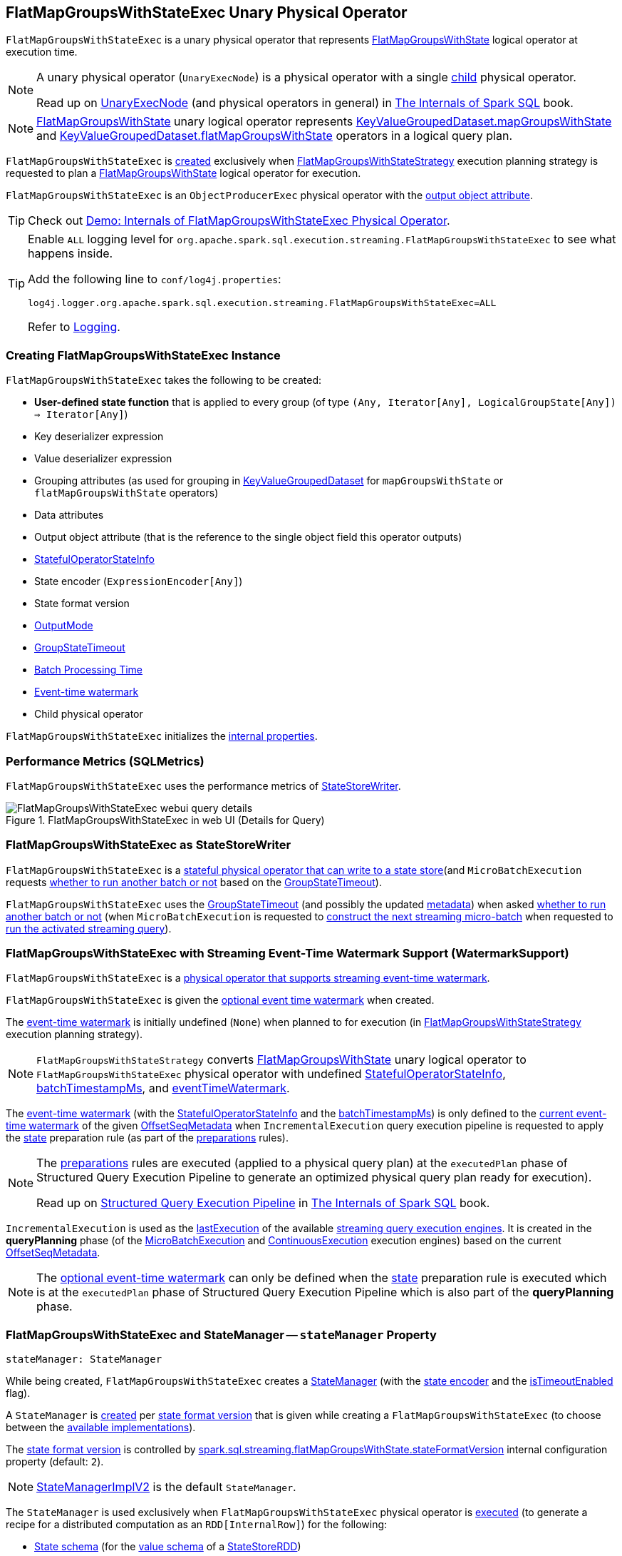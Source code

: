 == [[FlatMapGroupsWithStateExec]] FlatMapGroupsWithStateExec Unary Physical Operator

`FlatMapGroupsWithStateExec` is a unary physical operator that represents <<spark-sql-streaming-FlatMapGroupsWithState.adoc#, FlatMapGroupsWithState>> logical operator at execution time.

[NOTE]
====
A unary physical operator (`UnaryExecNode`) is a physical operator with a single <<child, child>> physical operator.

Read up on https://jaceklaskowski.gitbooks.io/mastering-spark-sql/spark-sql-SparkPlan.html[UnaryExecNode] (and physical operators in general) in https://bit.ly/spark-sql-internals[The Internals of Spark SQL] book.
====

NOTE: <<spark-sql-streaming-FlatMapGroupsWithState.adoc#, FlatMapGroupsWithState>> unary logical operator represents <<spark-sql-streaming-KeyValueGroupedDataset.adoc#mapGroupsWithState, KeyValueGroupedDataset.mapGroupsWithState>> and <<spark-sql-streaming-KeyValueGroupedDataset.adoc#flatMapGroupsWithState, KeyValueGroupedDataset.flatMapGroupsWithState>> operators in a logical query plan.

`FlatMapGroupsWithStateExec` is <<creating-instance, created>> exclusively when <<spark-sql-streaming-FlatMapGroupsWithStateStrategy.adoc#, FlatMapGroupsWithStateStrategy>> execution planning strategy is requested to plan a <<spark-sql-streaming-FlatMapGroupsWithState.adoc#, FlatMapGroupsWithState>> logical operator for execution.

`FlatMapGroupsWithStateExec` is an `ObjectProducerExec` physical operator with the <<outputObjAttr, output object attribute>>.

TIP: Check out <<spark-sql-streaming-demo-FlatMapGroupsWithStateExec.adoc#, Demo: Internals of FlatMapGroupsWithStateExec Physical Operator>>.

[[logging]]
[TIP]
====
Enable `ALL` logging level for `org.apache.spark.sql.execution.streaming.FlatMapGroupsWithStateExec` to see what happens inside.

Add the following line to `conf/log4j.properties`:

```
log4j.logger.org.apache.spark.sql.execution.streaming.FlatMapGroupsWithStateExec=ALL
```

Refer to <<spark-sql-streaming-logging.adoc#, Logging>>.
====

=== [[creating-instance]] Creating FlatMapGroupsWithStateExec Instance

`FlatMapGroupsWithStateExec` takes the following to be created:

* [[func]] *User-defined state function* that is applied to every group (of type `(Any, Iterator[Any], LogicalGroupState[Any]) => Iterator[Any]`)
* [[keyDeserializer]] Key deserializer expression
* [[valueDeserializer]] Value deserializer expression
* [[groupingAttributes]] Grouping attributes (as used for grouping in link:spark-sql-streaming-KeyValueGroupedDataset.adoc#groupingAttributes[KeyValueGroupedDataset] for `mapGroupsWithState` or `flatMapGroupsWithState` operators)
* [[dataAttributes]] Data attributes
* [[outputObjAttr]] Output object attribute (that is the reference to the single object field this operator outputs)
* [[stateInfo]] <<spark-sql-streaming-StatefulOperatorStateInfo.adoc#, StatefulOperatorStateInfo>>
* [[stateEncoder]] State encoder (`ExpressionEncoder[Any]`)
* [[stateFormatVersion]] State format version
* [[outputMode]] <<spark-sql-streaming-OutputMode.adoc#, OutputMode>>
* [[timeoutConf]] <<spark-sql-streaming-GroupStateTimeout.adoc#, GroupStateTimeout>>
* [[batchTimestampMs]] <<spark-structured-streaming-batch-processing-time.adoc#, Batch Processing Time>>
* [[eventTimeWatermark]] <<spark-sql-streaming-watermark.adoc#, Event-time watermark>>
* [[child]] Child physical operator

`FlatMapGroupsWithStateExec` initializes the <<internal-properties, internal properties>>.

=== [[metrics]] Performance Metrics (SQLMetrics)

`FlatMapGroupsWithStateExec` uses the performance metrics of <<spark-sql-streaming-StateStoreWriter.adoc#metrics, StateStoreWriter>>.

.FlatMapGroupsWithStateExec in web UI (Details for Query)
image::images/FlatMapGroupsWithStateExec-webui-query-details.png[align="center"]

=== [[StateStoreWriter]] FlatMapGroupsWithStateExec as StateStoreWriter

`FlatMapGroupsWithStateExec` is a <<spark-sql-streaming-StateStoreWriter.adoc#, stateful physical operator that can write to a state store>>(and `MicroBatchExecution` requests <<shouldRunAnotherBatch, whether to run another batch or not>> based on the <<timeoutConf, GroupStateTimeout>>).

`FlatMapGroupsWithStateExec` uses the <<timeoutConf, GroupStateTimeout>> (and possibly the updated <<spark-sql-streaming-OffsetSeqMetadata.adoc#, metadata>>) when asked <<shouldRunAnotherBatch, whether to run another batch or not>> (when `MicroBatchExecution` is requested to <<spark-sql-streaming-MicroBatchExecution.adoc#constructNextBatch, construct the next streaming micro-batch>> when requested to <<spark-sql-streaming-MicroBatchExecution.adoc#runActivatedStream, run the activated streaming query>>).

=== [[WatermarkSupport]] FlatMapGroupsWithStateExec with Streaming Event-Time Watermark Support (WatermarkSupport)

`FlatMapGroupsWithStateExec` is a <<spark-sql-streaming-WatermarkSupport.adoc#, physical operator that supports streaming event-time watermark>>.

`FlatMapGroupsWithStateExec` is given the <<eventTimeWatermark, optional event time watermark>> when created.

The <<eventTimeWatermark, event-time watermark>> is initially undefined (`None`) when planned to for execution (in <<spark-sql-streaming-FlatMapGroupsWithStateStrategy.adoc#, FlatMapGroupsWithStateStrategy>> execution planning strategy).

[NOTE]
====
`FlatMapGroupsWithStateStrategy` converts link:spark-sql-streaming-FlatMapGroupsWithState.adoc[FlatMapGroupsWithState] unary logical operator to `FlatMapGroupsWithStateExec` physical operator with undefined <<stateInfo, StatefulOperatorStateInfo>>, <<batchTimestampMs, batchTimestampMs>>, and <<eventTimeWatermark, eventTimeWatermark>>.
====

The <<eventTimeWatermark, event-time watermark>> (with the <<stateInfo, StatefulOperatorStateInfo>> and the <<batchTimestampMs, batchTimestampMs>>) is only defined to the <<spark-sql-streaming-OffsetSeqMetadata.adoc#batchWatermarkMs, current event-time watermark>> of the given <<spark-sql-streaming-IncrementalExecution.adoc#offsetSeqMetadata, OffsetSeqMetadata>> when `IncrementalExecution` query execution pipeline is requested to apply the <<spark-sql-streaming-IncrementalExecution.adoc#state, state>> preparation rule (as part of the <<spark-sql-streaming-IncrementalExecution.adoc#preparations, preparations>> rules).

[NOTE]
====
The <<spark-sql-streaming-IncrementalExecution.adoc#preparations, preparations>> rules are executed (applied to a physical query plan) at the `executedPlan` phase of Structured Query Execution Pipeline to generate an optimized physical query plan ready for execution).

Read up on https://jaceklaskowski.gitbooks.io/mastering-spark-sql/spark-sql-QueryExecution.html[Structured Query Execution Pipeline] in https://bit.ly/spark-sql-internals[The Internals of Spark SQL] book.
====

`IncrementalExecution` is used as the <<spark-sql-streaming-StreamExecution.adoc#lastExecution, lastExecution>> of the available <<spark-sql-streaming-StreamExecution.adoc#extensions, streaming query execution engines>>. It is created in the *queryPlanning* phase (of the <<spark-sql-streaming-MicroBatchExecution.adoc#runBatch-queryPlanning, MicroBatchExecution>> and <<spark-sql-streaming-ContinuousExecution.adoc#runContinuous-queryPlanning, ContinuousExecution>> execution engines) based on the current <<spark-sql-streaming-StreamExecution.adoc#offsetSeqMetadata, OffsetSeqMetadata>>.

NOTE: The <<eventTimeWatermark, optional event-time watermark>> can only be defined when the <<spark-sql-streaming-IncrementalExecution.adoc#state, state>> preparation rule is executed which is at the `executedPlan` phase of Structured Query Execution Pipeline which is also part of the *queryPlanning* phase.

=== [[stateManager]] FlatMapGroupsWithStateExec and StateManager -- `stateManager` Property

[source, scala]
----
stateManager: StateManager
----

While being created, `FlatMapGroupsWithStateExec` creates a <<spark-sql-streaming-StateManager.adoc#, StateManager>> (with the <<stateEncoder, state encoder>> and the <<isTimeoutEnabled, isTimeoutEnabled>> flag).

A `StateManager` is <<spark-sql-streaming-FlatMapGroupsWithStateExecHelper.adoc#createStateManager, created>> per <<stateFormatVersion, state format version>> that is given while creating a `FlatMapGroupsWithStateExec` (to choose between the <<spark-sql-streaming-StateManagerImplBase.adoc#implementations, available implementations>>).

The <<stateFormatVersion, state format version>> is controlled by <<spark-sql-streaming-properties.adoc#spark.sql.streaming.flatMapGroupsWithState.stateFormatVersion, spark.sql.streaming.flatMapGroupsWithState.stateFormatVersion>> internal configuration property (default: `2`).

NOTE: <<spark-sql-streaming-StateManagerImplV2.adoc#, StateManagerImplV2>> is the default `StateManager`.

The `StateManager` is used exclusively when `FlatMapGroupsWithStateExec` physical operator is <<doExecute, executed>> (to generate a recipe for a distributed computation as an `RDD[InternalRow]`) for the following:

* <<spark-sql-streaming-StateManager.adoc#stateSchema, State schema>> (for the <<spark-sql-streaming-StateStoreRDD.adoc#valueSchema, value schema>> of a <<spark-sql-streaming-StateStoreRDD.adoc#, StateStoreRDD>>)

* <<spark-sql-streaming-StateManager.adoc#getState, State data for a key in a StateStore>> while <<spark-sql-streaming-InputProcessor.adoc#processNewData, processing new data>>

* <<spark-sql-streaming-StateManager.adoc#getAllState, All state data (for all keys) in a StateStore>> while <<spark-sql-streaming-InputProcessor.adoc#processTimedOutState, processing timed-out state data>>

* <<spark-sql-streaming-StateManager.adoc#removeState, Removing the state for a key from a StateStore>> when <<spark-sql-streaming-InputProcessor.adoc#onIteratorCompletion, all rows have been processed>>

* <<spark-sql-streaming-StateManager.adoc#putState, Persisting the state for a key in a StateStore>> when <<spark-sql-streaming-InputProcessor.adoc#onIteratorCompletion, all rows have been processed>>

=== [[keyExpressions]] `keyExpressions` Method

[source, scala]
----
keyExpressions: Seq[Attribute]
----

NOTE: `keyExpressions` is part of the <<spark-sql-streaming-WatermarkSupport.adoc#keyExpressions, WatermarkSupport Contract>> to...FIXME.

`keyExpressions` simply returns the <<groupingAttributes, grouping attributes>>.

=== [[doExecute]] Executing Physical Operator (Generating RDD[InternalRow]) -- `doExecute` Method

[source, scala]
----
doExecute(): RDD[InternalRow]
----

NOTE: `doExecute` is part of `SparkPlan` Contract to generate the runtime representation of an physical operator as a distributed computation over internal binary rows on Apache Spark (i.e. `RDD[InternalRow]`).

Internally, `doExecute` initializes link:spark-sql-streaming-StateStoreWriter.adoc#metrics[metrics].

`doExecute` then executes <<child, child>> physical operator and link:spark-sql-streaming-StateStoreOps.adoc#mapPartitionsWithStateStore[creates a StateStoreRDD] with `storeUpdateFunction` that:

1. Creates a link:spark-sql-streaming-StateStoreUpdater.adoc[StateStoreUpdater]

1. Filters out rows from `Iterator[InternalRow]` that match `watermarkPredicateForData` (when defined and <<timeoutConf, timeoutConf>> is `EventTimeTimeout`)

1. Generates an output `Iterator[InternalRow]` with elements from ``StateStoreUpdater``'s link:spark-sql-streaming-StateStoreUpdater.adoc#updateStateForKeysWithData[updateStateForKeysWithData] and link:spark-sql-streaming-StateStoreUpdater.adoc#updateStateForTimedOutKeys[updateStateForTimedOutKeys]

1. In the end, `storeUpdateFunction` creates a `CompletionIterator` that executes a completion function (aka `completionFunction`) after it has successfully iterated through all the elements (i.e. when a client has consumed all the rows). The completion method requests `StateStore` to link:spark-sql-streaming-StateStore.adoc#commit[commit] followed by updating `numTotalStateRows` metric with the link:spark-sql-streaming-StateStore.adoc#numKeys[number of keys in the state store].

=== [[shouldRunAnotherBatch]] Checking Out Whether Last Batch Execution Requires Another Non-Data Batch or Not -- `shouldRunAnotherBatch` Method

[source, scala]
----
shouldRunAnotherBatch(newMetadata: OffsetSeqMetadata): Boolean
----

NOTE: `shouldRunAnotherBatch` is part of the <<spark-sql-streaming-StateStoreWriter.adoc#shouldRunAnotherBatch, StateStoreWriter Contract>> to indicate whether <<spark-sql-streaming-MicroBatchExecution.adoc#, MicroBatchExecution>> should run another non-data batch (based on the updated <<spark-sql-streaming-OffsetSeqMetadata.adoc#, OffsetSeqMetadata>> with the current event-time watermark and the batch timestamp).

`shouldRunAnotherBatch` uses the <<timeoutConf, GroupStateTimeout>> as follows:

* With <<spark-sql-streaming-GroupStateTimeout.adoc#EventTimeTimeout, EventTimeTimeout>>, `shouldRunAnotherBatch` is positive (`true`) only when the <<eventTimeWatermark, event-time watermark>> is defined and is older (below) the <<spark-sql-streaming-OffsetSeqMetadata.adoc#batchWatermarkMs, event-time watermark>> of the given `OffsetSeqMetadata`

* With <<spark-sql-streaming-GroupStateTimeout.adoc#NoTimeout, NoTimeout>> (and other <<spark-sql-streaming-GroupStateTimeout.adoc#extensions, GroupStateTimeouts>> if there were any), `shouldRunAnotherBatch` is always negative (`false`)

* With <<spark-sql-streaming-GroupStateTimeout.adoc#ProcessingTimeTimeout, ProcessingTimeTimeout>>, `shouldRunAnotherBatch` is always positive (`true`)

=== [[internal-properties]] Internal Properties

[cols="30m,70",options="header",width="100%"]
|===
| Name
| Description

| isTimeoutEnabled
a| [[isTimeoutEnabled]] Flag that says whether the <<timeoutConf, GroupStateTimeout>> is not <<spark-sql-streaming-GroupStateTimeout.adoc#NoTimeout, NoTimeout>>

Used when:

* `FlatMapGroupsWithStateExec` is created (and creates the internal <<stateManager, StateManager>>)

* `InputProcessor` is requested to <<spark-sql-streaming-InputProcessor.adoc#processTimedOutState, processTimedOutState>>

| stateAttributes
a| [[stateAttributes]]

| stateDeserializer
a| [[stateDeserializer]]

| stateSerializer
a| [[stateSerializer]]

| timestampTimeoutAttribute
a| [[timestampTimeoutAttribute]]

| watermarkPresent
a| [[watermarkPresent]] Flag that says whether the <<child, child>> physical operator has a <<spark-sql-streaming-EventTimeWatermark.adoc#delayKey, watermark attribute>> (among the output attributes).

Used exclusively when `InputProcessor` is requested to <<spark-sql-streaming-InputProcessor.adoc#callFunctionAndUpdateState, callFunctionAndUpdateState>>
|===
